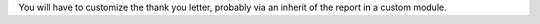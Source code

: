 You will have to customize the thank you letter, probably via an inherit of the report in a custom module.
